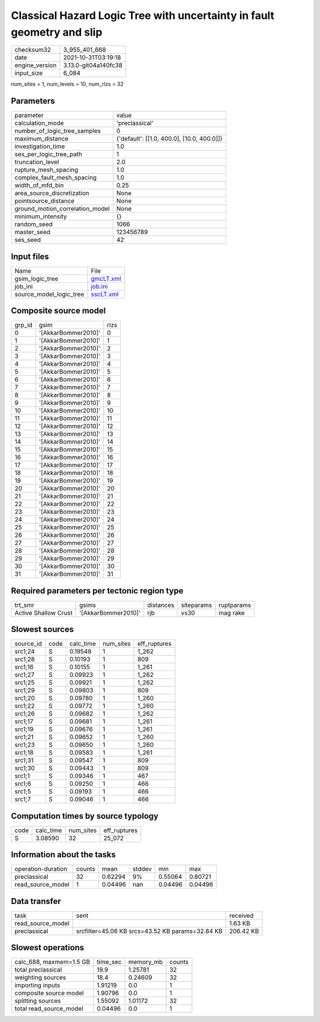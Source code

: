Classical Hazard Logic Tree with uncertainty in fault geometry and slip
=======================================================================

+----------------+----------------------+
| checksum32     | 3_955_401_668        |
+----------------+----------------------+
| date           | 2021-10-31T03:19:18  |
+----------------+----------------------+
| engine_version | 3.13.0-git04a140fc38 |
+----------------+----------------------+
| input_size     | 6_084                |
+----------------+----------------------+

num_sites = 1, num_levels = 10, num_rlzs = 32

Parameters
----------
+---------------------------------+--------------------------------------------+
| parameter                       | value                                      |
+---------------------------------+--------------------------------------------+
| calculation_mode                | 'preclassical'                             |
+---------------------------------+--------------------------------------------+
| number_of_logic_tree_samples    | 0                                          |
+---------------------------------+--------------------------------------------+
| maximum_distance                | {'default': [[1.0, 400.0], [10.0, 400.0]]} |
+---------------------------------+--------------------------------------------+
| investigation_time              | 1.0                                        |
+---------------------------------+--------------------------------------------+
| ses_per_logic_tree_path         | 1                                          |
+---------------------------------+--------------------------------------------+
| truncation_level                | 2.0                                        |
+---------------------------------+--------------------------------------------+
| rupture_mesh_spacing            | 1.0                                        |
+---------------------------------+--------------------------------------------+
| complex_fault_mesh_spacing      | 1.0                                        |
+---------------------------------+--------------------------------------------+
| width_of_mfd_bin                | 0.25                                       |
+---------------------------------+--------------------------------------------+
| area_source_discretization      | None                                       |
+---------------------------------+--------------------------------------------+
| pointsource_distance            | None                                       |
+---------------------------------+--------------------------------------------+
| ground_motion_correlation_model | None                                       |
+---------------------------------+--------------------------------------------+
| minimum_intensity               | {}                                         |
+---------------------------------+--------------------------------------------+
| random_seed                     | 1066                                       |
+---------------------------------+--------------------------------------------+
| master_seed                     | 123456789                                  |
+---------------------------------+--------------------------------------------+
| ses_seed                        | 42                                         |
+---------------------------------+--------------------------------------------+

Input files
-----------
+-------------------------+--------------------------+
| Name                    | File                     |
+-------------------------+--------------------------+
| gsim_logic_tree         | `gmcLT.xml <gmcLT.xml>`_ |
+-------------------------+--------------------------+
| job_ini                 | `job.ini <job.ini>`_     |
+-------------------------+--------------------------+
| source_model_logic_tree | `sscLT.xml <sscLT.xml>`_ |
+-------------------------+--------------------------+

Composite source model
----------------------
+--------+---------------------+------+
| grp_id | gsim                | rlzs |
+--------+---------------------+------+
| 0      | '[AkkarBommer2010]' | 0    |
+--------+---------------------+------+
| 1      | '[AkkarBommer2010]' | 1    |
+--------+---------------------+------+
| 2      | '[AkkarBommer2010]' | 2    |
+--------+---------------------+------+
| 3      | '[AkkarBommer2010]' | 3    |
+--------+---------------------+------+
| 4      | '[AkkarBommer2010]' | 4    |
+--------+---------------------+------+
| 5      | '[AkkarBommer2010]' | 5    |
+--------+---------------------+------+
| 6      | '[AkkarBommer2010]' | 6    |
+--------+---------------------+------+
| 7      | '[AkkarBommer2010]' | 7    |
+--------+---------------------+------+
| 8      | '[AkkarBommer2010]' | 8    |
+--------+---------------------+------+
| 9      | '[AkkarBommer2010]' | 9    |
+--------+---------------------+------+
| 10     | '[AkkarBommer2010]' | 10   |
+--------+---------------------+------+
| 11     | '[AkkarBommer2010]' | 11   |
+--------+---------------------+------+
| 12     | '[AkkarBommer2010]' | 12   |
+--------+---------------------+------+
| 13     | '[AkkarBommer2010]' | 13   |
+--------+---------------------+------+
| 14     | '[AkkarBommer2010]' | 14   |
+--------+---------------------+------+
| 15     | '[AkkarBommer2010]' | 15   |
+--------+---------------------+------+
| 16     | '[AkkarBommer2010]' | 16   |
+--------+---------------------+------+
| 17     | '[AkkarBommer2010]' | 17   |
+--------+---------------------+------+
| 18     | '[AkkarBommer2010]' | 18   |
+--------+---------------------+------+
| 19     | '[AkkarBommer2010]' | 19   |
+--------+---------------------+------+
| 20     | '[AkkarBommer2010]' | 20   |
+--------+---------------------+------+
| 21     | '[AkkarBommer2010]' | 21   |
+--------+---------------------+------+
| 22     | '[AkkarBommer2010]' | 22   |
+--------+---------------------+------+
| 23     | '[AkkarBommer2010]' | 23   |
+--------+---------------------+------+
| 24     | '[AkkarBommer2010]' | 24   |
+--------+---------------------+------+
| 25     | '[AkkarBommer2010]' | 25   |
+--------+---------------------+------+
| 26     | '[AkkarBommer2010]' | 26   |
+--------+---------------------+------+
| 27     | '[AkkarBommer2010]' | 27   |
+--------+---------------------+------+
| 28     | '[AkkarBommer2010]' | 28   |
+--------+---------------------+------+
| 29     | '[AkkarBommer2010]' | 29   |
+--------+---------------------+------+
| 30     | '[AkkarBommer2010]' | 30   |
+--------+---------------------+------+
| 31     | '[AkkarBommer2010]' | 31   |
+--------+---------------------+------+

Required parameters per tectonic region type
--------------------------------------------
+----------------------+---------------------+-----------+------------+------------+
| trt_smr              | gsims               | distances | siteparams | ruptparams |
+----------------------+---------------------+-----------+------------+------------+
| Active Shallow Crust | '[AkkarBommer2010]' | rjb       | vs30       | mag rake   |
+----------------------+---------------------+-----------+------------+------------+

Slowest sources
---------------
+-----------+------+-----------+-----------+--------------+
| source_id | code | calc_time | num_sites | eff_ruptures |
+-----------+------+-----------+-----------+--------------+
| src1;24   | S    | 0.19548   | 1         | 1_262        |
+-----------+------+-----------+-----------+--------------+
| src1;28   | S    | 0.10193   | 1         | 809          |
+-----------+------+-----------+-----------+--------------+
| src1;16   | S    | 0.10155   | 1         | 1_261        |
+-----------+------+-----------+-----------+--------------+
| src1;27   | S    | 0.09923   | 1         | 1_262        |
+-----------+------+-----------+-----------+--------------+
| src1;25   | S    | 0.09921   | 1         | 1_262        |
+-----------+------+-----------+-----------+--------------+
| src1;29   | S    | 0.09803   | 1         | 809          |
+-----------+------+-----------+-----------+--------------+
| src1;20   | S    | 0.09780   | 1         | 1_260        |
+-----------+------+-----------+-----------+--------------+
| src1;22   | S    | 0.09772   | 1         | 1_260        |
+-----------+------+-----------+-----------+--------------+
| src1;26   | S    | 0.09682   | 1         | 1_262        |
+-----------+------+-----------+-----------+--------------+
| src1;17   | S    | 0.09681   | 1         | 1_261        |
+-----------+------+-----------+-----------+--------------+
| src1;19   | S    | 0.09676   | 1         | 1_261        |
+-----------+------+-----------+-----------+--------------+
| src1;21   | S    | 0.09652   | 1         | 1_260        |
+-----------+------+-----------+-----------+--------------+
| src1;23   | S    | 0.09650   | 1         | 1_260        |
+-----------+------+-----------+-----------+--------------+
| src1;18   | S    | 0.09583   | 1         | 1_261        |
+-----------+------+-----------+-----------+--------------+
| src1;31   | S    | 0.09547   | 1         | 809          |
+-----------+------+-----------+-----------+--------------+
| src1;30   | S    | 0.09443   | 1         | 809          |
+-----------+------+-----------+-----------+--------------+
| src1;1    | S    | 0.09346   | 1         | 467          |
+-----------+------+-----------+-----------+--------------+
| src1;6    | S    | 0.09250   | 1         | 466          |
+-----------+------+-----------+-----------+--------------+
| src1;5    | S    | 0.09193   | 1         | 466          |
+-----------+------+-----------+-----------+--------------+
| src1;7    | S    | 0.09046   | 1         | 466          |
+-----------+------+-----------+-----------+--------------+

Computation times by source typology
------------------------------------
+------+-----------+-----------+--------------+
| code | calc_time | num_sites | eff_ruptures |
+------+-----------+-----------+--------------+
| S    | 3.08590   | 32        | 25_072       |
+------+-----------+-----------+--------------+

Information about the tasks
---------------------------
+--------------------+--------+---------+--------+---------+---------+
| operation-duration | counts | mean    | stddev | min     | max     |
+--------------------+--------+---------+--------+---------+---------+
| preclassical       | 32     | 0.62294 | 9%     | 0.55064 | 0.80721 |
+--------------------+--------+---------+--------+---------+---------+
| read_source_model  | 1      | 0.04496 | nan    | 0.04496 | 0.04496 |
+--------------------+--------+---------+--------+---------+---------+

Data transfer
-------------
+-------------------+--------------------------------------------------+-----------+
| task              | sent                                             | received  |
+-------------------+--------------------------------------------------+-----------+
| read_source_model |                                                  | 1.63 KB   |
+-------------------+--------------------------------------------------+-----------+
| preclassical      | srcfilter=45.06 KB srcs=43.52 KB params=32.84 KB | 206.42 KB |
+-------------------+--------------------------------------------------+-----------+

Slowest operations
------------------
+-------------------------+----------+-----------+--------+
| calc_688, maxmem=1.5 GB | time_sec | memory_mb | counts |
+-------------------------+----------+-----------+--------+
| total preclassical      | 19.9     | 1.25781   | 32     |
+-------------------------+----------+-----------+--------+
| weighting sources       | 18.4     | 0.24609   | 32     |
+-------------------------+----------+-----------+--------+
| importing inputs        | 1.91219  | 0.0       | 1      |
+-------------------------+----------+-----------+--------+
| composite source model  | 1.90796  | 0.0       | 1      |
+-------------------------+----------+-----------+--------+
| splitting sources       | 1.55092  | 1.01172   | 32     |
+-------------------------+----------+-----------+--------+
| total read_source_model | 0.04496  | 0.0       | 1      |
+-------------------------+----------+-----------+--------+